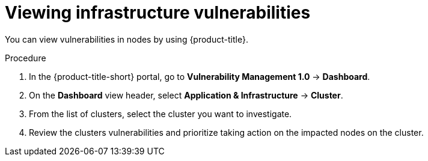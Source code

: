 // Module included in the following assemblies:
//
// * operating/manage-vulnerabilities.adoc
:_mod-docs-content-type: PROCEDURE
[id="vulnerability-management-view-infrastructure-vulnerability_{context}"]
= Viewing infrastructure vulnerabilities

[role="_abstract"]
You can view vulnerabilities in nodes by using {product-title}.

.Procedure
. In the {product-title-short} portal, go to *Vulnerability Management 1.0* -> *Dashboard*.
. On the *Dashboard* view header, select *Application & Infrastructure* -> *Cluster*.
. From the list of clusters, select the cluster you want to investigate.
. Review the clusters vulnerabilities and prioritize taking action on the impacted nodes on the cluster.
